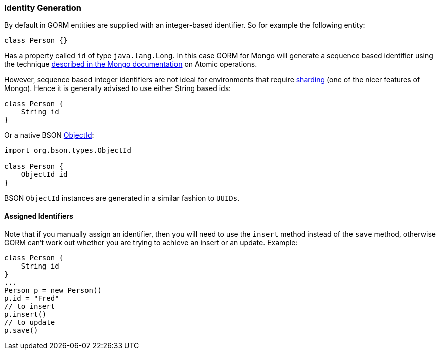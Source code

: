 === Identity Generation
By default in GORM entities are supplied with an integer-based identifier. So for example the following entity:

[source,groovy]
----
class Person {}
----

Has a property called `id` of type `java.lang.Long`. In this case GORM for Mongo will generate a sequence based identifier using the technique https://docs.mongodb.org/manual/tutorial/isolate-sequence-of-operations/[described in the Mongo documentation] on Atomic operations.

However, sequence based integer identifiers are not ideal for environments that require https://docs.mongodb.org/manual/sharding/[sharding] (one of the nicer features of Mongo). Hence it is generally advised to use either String based ids:

[source,groovy]
----
class Person {
    String id
}
----

Or a native BSON https://api.mongodb.org/java/current/org/bson/types/ObjectId.html[ObjectId]:

[source,groovy]
----
import org.bson.types.ObjectId

class Person {
    ObjectId id
}
----

BSON `ObjectId` instances are generated in a similar fashion to `UUIDs`.


==== Assigned Identifiers


Note that if you manually assign an identifier, then you will need to use the `insert` method instead of the `save` method, otherwise GORM can't work out whether you are trying to achieve an insert or an update. Example:

[source,groovy]
----
class Person {
    String id
}
...
Person p = new Person()
p.id = "Fred"
// to insert
p.insert()
// to update
p.save()
----
